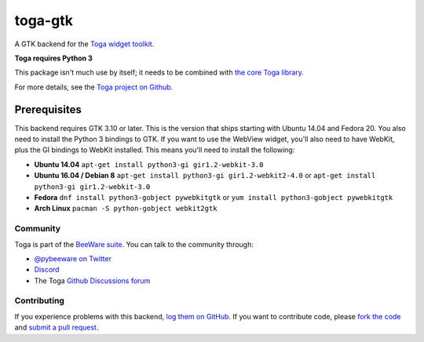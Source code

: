 toga-gtk
========

A GTK backend for the `Toga widget toolkit`_.

**Toga requires Python 3**

This package isn't much use by itself; it needs to be combined with `the core Toga library`_.

For more details, see the `Toga project on Github`_.

Prerequisites
~~~~~~~~~~~~~

This backend requires GTK 3.10 or later. This is the version that ships
starting with Ubuntu 14.04 and Fedora 20. You also need to install the Python
3 bindings to GTK. If you want to use the WebView widget, you'll also need to
have WebKit, plus the GI bindings to WebKit installed. This means you'll need
to install the following:

* **Ubuntu 14.04** ``apt-get install python3-gi gir1.2-webkit-3.0``

* **Ubuntu 16.04 / Debian 8** ``apt-get install python3-gi gir1.2-webkit2-4.0``
  or ``apt-get install python3-gi gir1.2-webkit-3.0``

* **Fedora** ``dnf install python3-gobject pywebkitgtk``
  or ``yum install python3-gobject pywebkitgtk``

* **Arch Linux** ``pacman -S python-gobject webkit2gtk``

Community
---------

Toga is part of the `BeeWare suite`_. You can talk to the community through:

* `@pybeeware on Twitter <https://twitter.com/pybeeware>`__

* `Discord <https://beeware.org/bee/chat/>`__

* The Toga `Github Discussions forum <https://github.com/beeware/toga/discussions>`__

Contributing
------------

If you experience problems with this backend, `log them on GitHub`_. If you
want to contribute code, please `fork the code`_ and `submit a pull request`_.

.. _Toga widget toolkit: http://beeware.org/toga
.. _the core Toga library: https://pypi.python.org/pypi/toga-core
.. _Toga project on Github: https://github.com/beeware/toga
.. _BeeWare suite: http://beeware.org
.. _log them on Github: https://github.com/beeware/toga/issues
.. _fork the code: https://github.com/beeware/toga
.. _submit a pull request: https://github.com/beeware/toga/pulls
